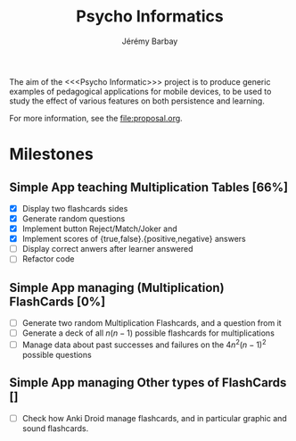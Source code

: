 #+TITLE: Psycho Informatics
#+DESCRIPTION: Templates and Example of Pedagogical Games for testing various psychological theories about learning.
#+AUTHOR: Jérémy Barbay
#+EMAIL: jeremy@barbay.cl
#+CATEGORY: 

  The aim of the <<<Psycho Informatic>>> project is to produce generic examples of pedagogical applications for mobile devices, to be used to study the effect of various features on both persistence and learning. 

For more information, see the file:proposal.org.


* Milestones

** Simple App teaching Multiplication Tables [66%]
   - [X] Display two flashcards sides
   - [X] Generate random questions 
   - [X] Implement button Reject/Match/Joker and
   - [X] Implement scores of {true,false}.{positive,negative} answers
   - [ ] Display correct anwers after learner answered
   - [ ] Refactor code

** Simple App managing (Multiplication) FlashCards [0%]

   - [ ] Generate two random Multiplication Flashcards, and a question from it
   - [ ] Generate a deck of all $n(n-1)$ possible flashcards for multiplications
   - [ ] Manage data about past successes and failures on the $4n^2(n-1)^2$ possible questions

** Simple App managing Other types of FlashCards []
   - [ ] Check how Anki Droid manage flashcards, and in particular graphic and sound flashcards. 

